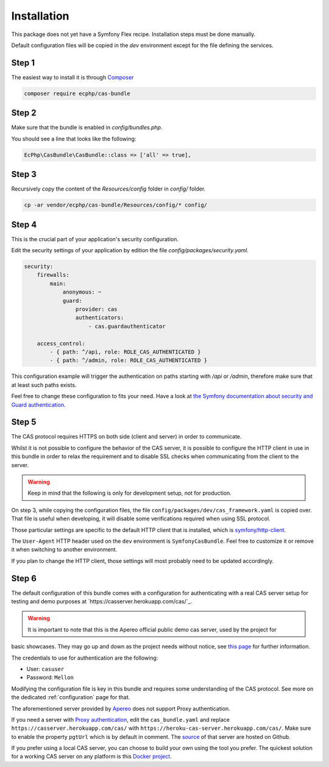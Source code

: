 .. _installation:

Installation
============

This package does not yet have a Symfony Flex recipe. Installation steps must be done manually.

Default configuration files will be copied in the `dev` environment except for the file defining
the services.

Step 1
~~~~~~

The easiest way to install it is through Composer_

.. code-block:: bash

    composer require ecphp/cas-bundle

Step 2
~~~~~~

Make sure that the bundle is enabled in `config/bundles.php`.

You should see a line that looks like the following:

.. code-block:: php

    EcPhp\CasBundle\CasBundle::class => ['all' => true],

Step 3
~~~~~~

Recursively copy the content of the `Resources/config` folder in `config/` folder.

.. code-block:: bash

    cp -ar vendor/ecphp/cas-bundle/Resources/config/* config/

Step 4
~~~~~~

This is the crucial part of your application's security configuration.

Edit the security settings of your application by edition the file `config/packages/security.yaml`.

.. code-block:: yaml

    security:
        firewalls:
            main:
                anonymous: ~
                guard:
                    provider: cas
                    authenticators:
                        - cas.guardauthenticator

        access_control:
            - { path: ^/api, role: ROLE_CAS_AUTHENTICATED }
            - { path: ^/admin, role: ROLE_CAS_AUTHENTICATED }

This configuration example will trigger the authentication on paths starting
with `/api` or `/admin`, therefore make sure that at least such paths exists.

Feel free to change these configuration to fits your need. Have a look at
`the Symfony documentation about security and Guard authentication`_.

Step 5
~~~~~~

The CAS protocol requires HTTPS on both side (client and server) in order
to communicate.

Whilst it is not possible to configure the behavior of the CAS server, it is
possible to configure the HTTP client in use in this bundle in order to relax
the requirement and to disable SSL checks when communicating from the client
to the server.

.. warning:: Keep in mind that the following is only for development setup, not for production.

On step 3, while copying the configuration files, the file ``config/packages/dev/cas_framework.yaml``
is copied over. That file is useful when developing, it will disable some verifications
required when using SSL protocol.

Those particular settings are specific to the default HTTP client that is
installed, which is `symfony/http-client`_.

The ``User-Agent`` HTTP header used on the ``dev`` environment is ``SymfonyCasBundle``.
Feel free to customize it or remove it when switching to another environment.

If you plan to change the HTTP client, those settings will most probably need
to be updated accordingly.

Step 6
~~~~~~

The default configuration of this bundle comes with a configuration for authenticating with a real
CAS server setup for testing and demo purposes at `https://casserver.herokuapp.com/cas/`_.

.. warning:: It is important to note that this is the Apereo official public demo cas server, used by the project for
basic showcases. They may go up and down as the project needs without notice, see `this page`_ for further information.

The credentials to use for authentication are the following:

- User: ``casuser``
- Password: ``Mellon``

Modifying the configuration file is key in this bundle and requires some understanding
of the CAS protocol. See more on the dedicated :ref:`configuration` page for that.

The aforementioned server provided by `Apereo`_ does not support Proxy authentication.

If you need a server with `Proxy authentication`_, edit the ``cas_bundle.yaml`` and replace
``https://casserver.herokuapp.com/cas/`` with ``https://heroku-cas-server.herokuapp.com/cas/``.
Make sure to enable the property ``pgtUrl`` which is by default in comment.
The `source`_ of that server are hosted on Github.

If you prefer using a local CAS server, you can choose to build your own using the tool you prefer.
The quickest solution for a working CAS server on any platform is this `Docker project`_.

.. _Composer: https://getcomposer.org
.. _symfony/http-client: https://packagist.org/packages/symfony/http-client
.. _https://heroku-cas-server.herokuapp.com/cas/: https://heroku-cas-server.herokuapp.com/cas/
.. _the Symfony documentation about security and Guard authentication: https://symfony.com/doc/current/security/guard_authentication.html
.. _this page: https://apereo.github.io/cas/6.1.x/index.html#demos
.. _Proxy authentication: https://apereo.github.io/cas/6.1.x/installation/Configuring-Proxy-Authentication.html#proxy-authentication
.. _source: https://github.com/drupol/heroku-cas-server
.. _Docker project: https://github.com/crpeck/cas-overlay-docker
.. _Apereo: https://www.apereo.org/
